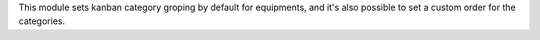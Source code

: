 This module sets kanban category groping by default for equipments,
and it's also possible to set a custom order for the categories.
